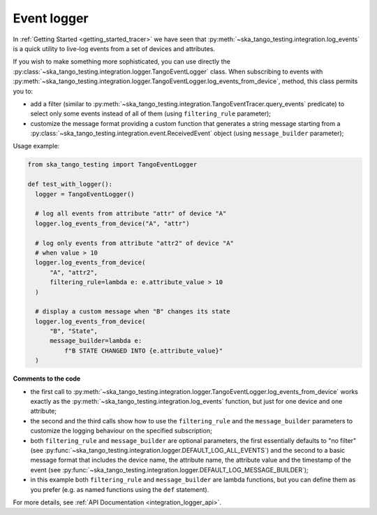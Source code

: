 Event logger
------------

In :ref:`Getting Started <getting_started_tracer>` we have seen that
:py:meth:`~ska_tango_testing.integration.log_events` is a quick utility
to live-log events from a set of devices and attributes.

If you wish to make something more sophisticated, you can use directly the
:py:class:`~ska_tango_testing.integration.logger.TangoEventLogger` class.
When subscribing to events with 
:py:meth:`~ska_tango_testing.integration.logger.TangoEventLogger.log_events_from_device`,
method, this class permits you to:

- add a filter (similar to
  :py:meth:`~ska_tango_testing.integration.TangoEventTracer.query_events`
  predicate) to select only some events instead of all of them 
  (using ``filtering_rule`` parameter);
- customize the message format providing a custom function that generates a
  string message starting from a
  :py:class:`~ska_tango_testing.integration.event.ReceivedEvent` object
  (using ``message_builder`` parameter);

Usage example:

.. code-block:: python

    from ska_tango_testing import TangoEventLogger

    def test_with_logger():
      logger = TangoEventLogger()

      # log all events from attribute "attr" of device "A"
      logger.log_events_from_device("A", "attr")

      # log only events from attribute "attr2" of device "A"
      # when value > 10
      logger.log_events_from_device(
          "A", "attr2",
          filtering_rule=lambda e: e.attribute_value > 10
      )

      # display a custom message when "B" changes its state
      logger.log_events_from_device(
          "B", "State",
          message_builder=lambda e:
              f"B STATE CHANGED INTO {e.attribute_value}"
      )

**Comments to the code**

- the first call to 
  :py:meth:`~ska_tango_testing.integration.logger.TangoEventLogger.log_events_from_device`
  works exactly as the
  :py:meth:`~ska_tango_testing.integration.log_events` function, but just for
  one device and one attribute;
- the second and the third calls show how to use the ``filtering_rule`` and
  the ``message_builder`` parameters to customize the logging behaviour on
  the specified subscription;
- both ``filtering_rule`` and ``message_builder`` are optional parameters,
  the first essentially defaults to "no filter" 
  (see :py:func:`~ska_tango_testing.integration.logger.DEFAULT_LOG_ALL_EVENTS`)
  and the second to a basic
  message format that includes the device name, the attribute name, the attribute
  value and the timestamp of the event
  (see :py:func:`~ska_tango_testing.integration.logger.DEFAULT_LOG_MESSAGE_BUILDER`);
- in this example both ``filtering_rule`` and ``message_builder`` are lambda
  functions, but you can define them as you prefer (e.g. as named functions
  using the ``def`` statement).

For more details, see :ref:`API Documentation <integration_logger_api>`.

